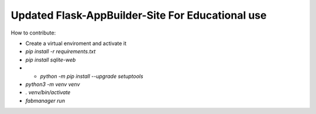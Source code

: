 Updated Flask-AppBuilder-Site For Educational use
-----------------------------


How to contribute:

* Create a virtual enviroment and activate it
* `pip install -r requirements.txt`
* `pip install sqlite-web`
* * `python -m pip install --upgrade setuptools`
* `python3 -m venv venv`
* `. venv/bin/activate`
* `fabmanager run`

